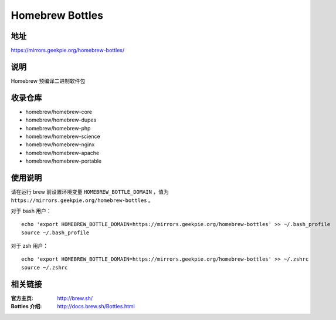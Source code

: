 ===========================
Homebrew Bottles
===========================

地址
====

https://mirrors.geekpie.org/homebrew-bottles/

说明
====

Homebrew 预编译二进制软件包

收录仓库
========

* homebrew/homebrew-core
* homebrew/homebrew-dupes
* homebrew/homebrew-php
* homebrew/homebrew-science
* homebrew/homebrew-nginx
* homebrew/homebrew-apache
* homebrew/homebrew-portable

使用说明
========

请在运行 brew 前设置环境变量 ``HOMEBREW_BOTTLE_DOMAIN`` ，值为 ``https://mirrors.geekpie.org/homebrew-bottles`` 。

对于 bash 用户：

::

    echo 'export HOMEBREW_BOTTLE_DOMAIN=https://mirrors.geekpie.org/homebrew-bottles' >> ~/.bash_profile
    source ~/.bash_profile

对于 zsh 用户：

::

    echo 'export HOMEBREW_BOTTLE_DOMAIN=https://mirrors.geekpie.org/homebrew-bottles' >> ~/.zshrc
    source ~/.zshrc

相关链接
========

:官方主页: http://brew.sh/
:Bottles 介绍: http://docs.brew.sh/Bottles.html
